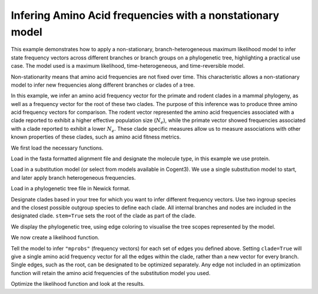 .. jupyter-execute::
    :hide-code:

    import set_working_directory


.. _nonstationary-model-aa-inference:


Infering Amino Acid frequencies with a nonstationary model
==========================================================

.. sectionauthor:: Peter Goodman, Andrew Wheeler

This example demonstrates how to apply a non-stationary, branch-heterogeneous maximum likelihood model to infer state frequency vectors across different branches or branch groups on a phylogenetic tree, highlighting a practical use case. The model used is a maximum likelihood, time-heterogeneous, and time-reversible model.

Non-stationarity means that amino acid frequencies are not fixed over time. This characteristic allows a non-stationary model to infer new frequencies along different branches or clades of a tree.

In this example, we infer an amino acid frequency vector for the primate and rodent clades in a mammal phylogeny, as well as a frequency vector for the root of these two clades. The purpose of this inference was to produce three amino acid frequency vectors for comparison. The rodent vector represented the amino acid frequencies associated with a clade reported to exhibit a higher effective population size (:math:`N_{e}`), while the primate vector showed frequencies associated with a clade reported to exhibit a lower :math:`N_{e}`. These clade specific measures allow us to measure associations with other known properties of these clades, such as amino acid fitness metrics.

We first load the necessary functions.

.. jupyter-execute::

    from cogent3 import load_tree, load_aligned_seqs
    from cogent3.evolve.substitution_model import EmpiricalProteinMatrix
    from cogent3.parse.paml_matrix import PamlMatrixParser

Load in the fasta formatted alignment file and designate the molecule type, in this example we use protein.

.. jupyter-execute::

    aln = load_aligned_seqs("data/primate_rodent.fasta", moltype="protein")

Load in a substitution model (or select from models available in Cogent3). We use a single substitution model to start, and later apply branch heterogeneous frequencies.

.. jupyter-execute::

    with open("data/Q.mammal") as matrix_file:
        empirical_matrix , empirical_frequencies = PamlMatrixParser(matrix_file)
        sm = EmpiricalProteinMatrix(empirical_matrix, empirical_frequencies, with_rate=True, distribution="free")

Load in a phylogenetic tree file in Newick format.

.. jupyter-execute::

    tree = load_tree("data/primate_rodent.tre")

Designate clades based in your tree for which you want to infer different frequency vectors. Use two ingroup species and the closest possible outgroup species to define each clade. All internal branches and nodes are included in the designated clade. ``stem=True`` sets the root of the clade as part of the clade.

.. jupyter-execute::

    primate_edges = tree.get_edge_names("CHLOR_SAB","GALEO_VAR", outgroup_name="OCHOT_PRI", clade=True, stem=True)
    rodent_edges = tree.get_edge_names("MICRO_OCH","OCHOT_PRI", outgroup_name="GALEO_VAR", clade=True, stem=True)


We display the phylogenetic tree, using edge coloring to visualise the tree scopes represented by the model.

.. jupyter-execute::

    dnd = tree.get_figure()
    dnd.style_edges(primate_edges, line=dict(color="red"), legendgroup="Primates")
    dnd.style_edges(rodent_edges, line=dict(color="blue"), legendgroup="Rodents")
    dnd.scale_bar = None
    dnd.show(width=600, height=700)

We now create a likelihood function.

.. jupyter-execute::

    lf = sm.make_likelihood_function(tree)
    lf.set_alignment(aln)

Tell the model to infer ``"mprobs"`` (frequency vectors) for each set of edges you defined above. Setting ``clade=True`` will give a single amino acid frequency vector for all the edges within the clade, rather than a new vector for every branch. Single edges, such as the root, can be designated to be optimized separately. Any edge not included in an optimization function will retain the amino acid frequencies of the substitution model you used.

.. jupyter-execute::

    lf.set_param_rule("mprobs", edges=primate_edges, clade=True, stem=True)
    lf.set_param_rule("mprobs", edges=rodent_edges, clade=True, stem=True)
    lf.set_param_rule("mprobs", edge="root")

Optimize the likelihood function and look at the results.

.. jupyter-execute::

    lf.optimise(max_restarts=5, tolerance=1e-9, show_progress=False)
    lf
